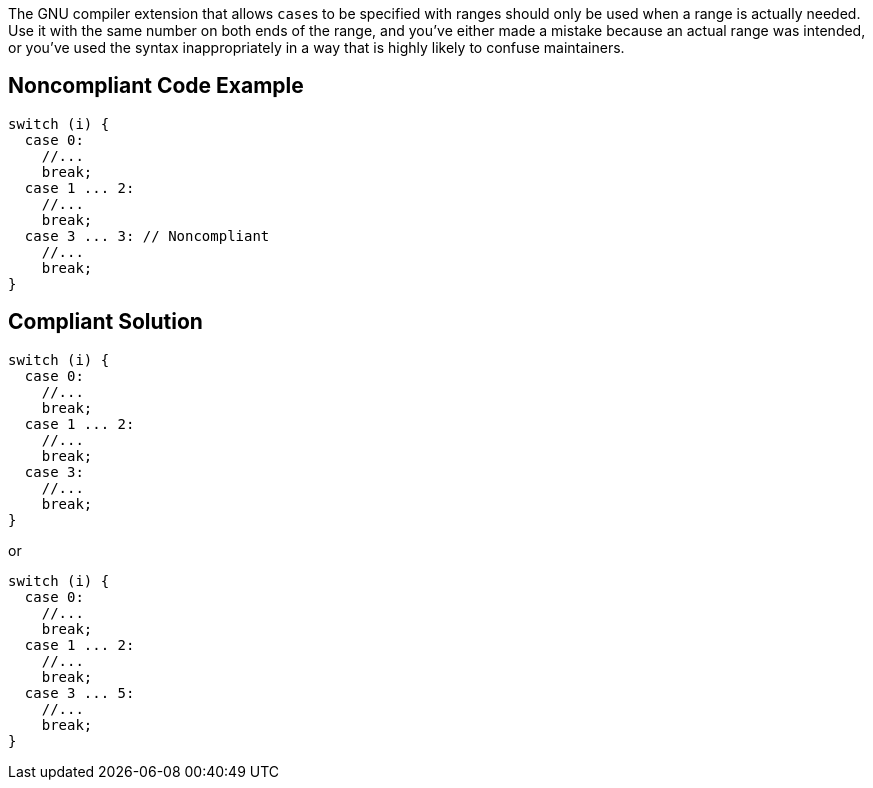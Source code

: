 The GNU compiler extension that allows ``++case++``s to be specified with ranges should only be used when a range is actually needed. Use it with the same number on both ends of the range, and you've either made a mistake because an actual range was intended, or you've used the syntax inappropriately in a way that is highly likely to confuse maintainers.


== Noncompliant Code Example

----
switch (i) {
  case 0: 
    //...
    break;
  case 1 ... 2:
    //...
    break;
  case 3 ... 3: // Noncompliant
    //...
    break;
}
----


== Compliant Solution

----
switch (i) {
  case 0: 
    //...
    break;
  case 1 ... 2:
    //...
    break;
  case 3:
    //...
    break;
}
----

or

----
switch (i) {
  case 0: 
    //...
    break;
  case 1 ... 2:
    //...
    break;
  case 3 ... 5:
    //...
    break;
}
----

